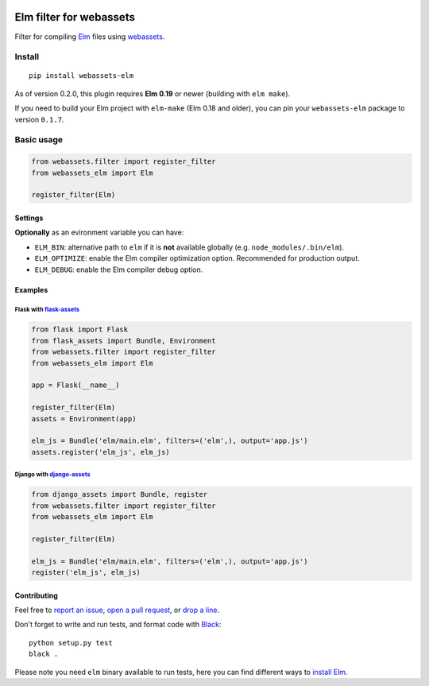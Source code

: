 .. image:: https://img.shields.io/travis/cuducos/webassets-elm.svg?style=flat
  :target: https://travis-ci.org/cuducos/webassets-elm
  :alt: Travis CI

.. image:: https://img.shields.io/coveralls/cuducos/webassets-elm.svg?style=flat
  :target: https://coveralls.io/github/cuducos/webassets-elm
  :alt: Covearge

.. image:: https://img.shields.io/pypi/status/webassets-elm.svg?style=flat
  :target: https://pypi.python.org/pypi/webassets-elm
  :alt: Status

.. image:: https://img.shields.io/pypi/v/webassets-elm.svg?style=flat
  :target: https://pypi.python.org/pypi/webassets-elm
  :alt: Latest release

.. image:: https://img.shields.io/pypi/pyversions/webassets-elm.svg?style=flat
  :target: https://pypi.python.org/pypi/webassets-elm
  :alt: Python versions

.. image:: https://img.shields.io/pypi/l/webassets-elm.svg?style=flat
  :target: https://pypi.python.org/pypi/webassets-elm
  :alt: License

Elm filter for webassets
########################

Filter for compiling `Elm <http://elm-lang.org>`_ files using `webassets <http://webassets.readthedocs.org>`_.

Install
*******

::

    pip install webassets-elm

As of version 0.2.0, this plugin requires **Elm 0.19** or newer (building with ``elm make``).

If you need to build your Elm project with ``elm-make`` (Elm 0.18 and older), you can pin your ``webassets-elm`` package to version ``0.1.7``.

Basic usage
***********

.. code:: python

    from webassets.filter import register_filter
    from webassets_elm import Elm

    register_filter(Elm)

Settings
========

**Optionally** as an evironment variable you can have:

* ``ELM_BIN``: alternative path to ``elm`` if it is **not** available globally (e.g. ``node_modules/.bin/elm``).

* ``ELM_OPTIMIZE``: enable the Elm compiler optimization option. Recommended for production output.

* ``ELM_DEBUG``: enable the Elm compiler debug option.

Examples
========

Flask with `flask-assets <http://flask-assets.readthedocs.io/>`_
----------------------------------------------------------------

.. code:: python

    from flask import Flask
    from flask_assets import Bundle, Environment
    from webassets.filter import register_filter
    from webassets_elm import Elm

    app = Flask(__name__)

    register_filter(Elm)
    assets = Environment(app)

    elm_js = Bundle('elm/main.elm', filters=('elm',), output='app.js')
    assets.register('elm_js', elm_js)

Django with `django-assets <http://django-assets.readthedocs.org>`_
-------------------------------------------------------------------

.. code:: python

    from django_assets import Bundle, register
    from webassets.filter import register_filter
    from webassets_elm import Elm

    register_filter(Elm)

    elm_js = Bundle('elm/main.elm', filters=('elm',), output='app.js')
    register('elm_js', elm_js)

Contributing
============

Feel free to `report an issue <http://github.com/cuducos/webassets-elm/issues>`_, `open a pull request <http://github.com/cuducos/webassets-elm/pulls>`_, or `drop a line <http://twitter.com/cuducos>`_.

Don't forget to write and run tests, and format code with `Black <https://black.readthedocs.io/>`_:

::

    python setup.py test
    black .

Please note you need ``elm`` binary available to run tests, here you can find different ways to `install Elm <http://elm-lang.org/install>`_.